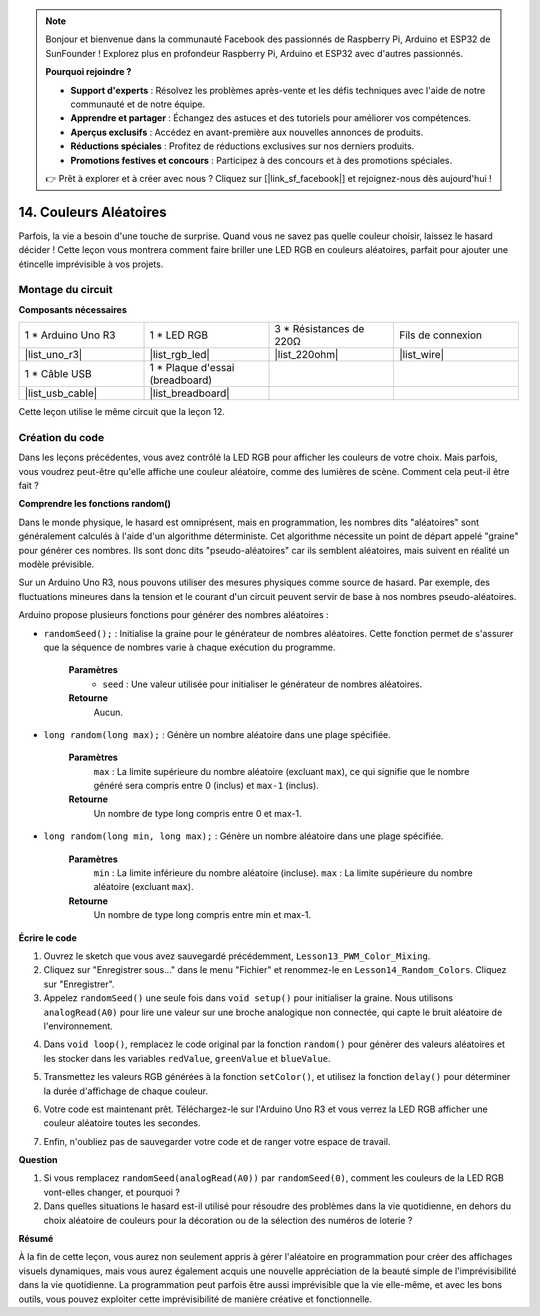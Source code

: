 .. note::

    Bonjour et bienvenue dans la communauté Facebook des passionnés de Raspberry Pi, Arduino et ESP32 de SunFounder ! Explorez plus en profondeur Raspberry Pi, Arduino et ESP32 avec d'autres passionnés.

    **Pourquoi rejoindre ?**

    - **Support d'experts** : Résolvez les problèmes après-vente et les défis techniques avec l'aide de notre communauté et de notre équipe.
    - **Apprendre et partager** : Échangez des astuces et des tutoriels pour améliorer vos compétences.
    - **Aperçus exclusifs** : Accédez en avant-première aux nouvelles annonces de produits.
    - **Réductions spéciales** : Profitez de réductions exclusives sur nos derniers produits.
    - **Promotions festives et concours** : Participez à des concours et à des promotions spéciales.

    👉 Prêt à explorer et à créer avec nous ? Cliquez sur [|link_sf_facebook|] et rejoignez-nous dès aujourd'hui !

14. Couleurs Aléatoires
===========================

Parfois, la vie a besoin d'une touche de surprise. Quand vous ne savez pas quelle couleur choisir, laissez le hasard décider ! Cette leçon vous montrera comment faire briller une LED RGB en couleurs aléatoires, parfait pour ajouter une étincelle imprévisible à vos projets.

Montage du circuit
-------------------------

**Composants nécessaires**

.. list-table:: 
   :widths: 25 25 25 25
   :header-rows: 0

   * - 1 * Arduino Uno R3
     - 1 * LED RGB
     - 3 * Résistances de 220Ω
     - Fils de connexion
   * - |list_uno_r3| 
     - |list_rgb_led| 
     - |list_220ohm| 
     - |list_wire| 
   * - 1 * Câble USB
     - 1 * Plaque d'essai (breadboard)
     - 
     - 
   * - |list_usb_cable| 
     - |list_breadboard| 
     - 
     - 

Cette leçon utilise le même circuit que la leçon 12.

.. image:: img/12_mix_color_bb_4.png
    :width: 600
    :align: center

Création du code
---------------------

Dans les leçons précédentes, vous avez contrôlé la LED RGB pour afficher les couleurs de votre choix. Mais parfois, vous voudrez peut-être qu'elle affiche une couleur aléatoire, comme des lumières de scène. Comment cela peut-il être fait ?

**Comprendre les fonctions random()**

Dans le monde physique, le hasard est omniprésent, mais en programmation, les nombres dits "aléatoires" sont généralement calculés à l'aide d'un algorithme déterministe. Cet algorithme nécessite un point de départ appelé "graine" pour générer ces nombres. Ils sont donc dits "pseudo-aléatoires" car ils semblent aléatoires, mais suivent en réalité un modèle prévisible.

Sur un Arduino Uno R3, nous pouvons utiliser des mesures physiques comme source de hasard. Par exemple, des fluctuations mineures dans la tension et le courant d'un circuit peuvent servir de base à nos nombres pseudo-aléatoires.

Arduino propose plusieurs fonctions pour générer des nombres aléatoires :

* ``randomSeed();`` : Initialise la graine pour le générateur de nombres aléatoires. Cette fonction permet de s'assurer que la séquence de nombres varie à chaque exécution du programme.

    **Paramètres**
        * ``seed`` : Une valeur utilisée pour initialiser le générateur de nombres aléatoires.
    **Retourne**
        Aucun.

* ``long random(long max);`` : Génère un nombre aléatoire dans une plage spécifiée.

    **Paramètres**
        ``max`` : La limite supérieure du nombre aléatoire (excluant ``max``), ce qui signifie que le nombre généré sera compris entre 0 (inclus) et ``max-1`` (inclus).
    
    **Retourne**
        Un nombre de type long compris entre 0 et max-1.

* ``long random(long min, long max);`` : Génère un nombre aléatoire dans une plage spécifiée.

    **Paramètres**
        ``min`` : La limite inférieure du nombre aléatoire (incluse).
        ``max`` : La limite supérieure du nombre aléatoire (excluant ``max``).
    
    **Retourne**
        Un nombre de type long compris entre min et max-1.

**Écrire le code**

1. Ouvrez le sketch que vous avez sauvegardé précédemment, ``Lesson13_PWM_Color_Mixing``.

2. Cliquez sur "Enregistrer sous..." dans le menu "Fichier" et renommez-le en ``Lesson14_Random_Colors``. Cliquez sur "Enregistrer".

3. Appelez ``randomSeed()`` une seule fois dans ``void setup()`` pour initialiser la graine. Nous utilisons ``analogRead(A0)`` pour lire une valeur sur une broche analogique non connectée, qui capte le bruit aléatoire de l'environnement.

.. code-block:: Arduino
    :emphasize-lines: 9

    void setup() {
        // Code à exécuter une fois :
        pinMode(9, OUTPUT);   // Configurer la broche bleue de la LED RGB en sortie
        pinMode(10, OUTPUT);  // Configurer la broche verte de la LED RGB en sortie
        pinMode(11, OUTPUT);  // Configurer la broche rouge de la LED RGB en sortie
            
        // Initialiser la graine aléatoire avec une broche analogique non connectée
        randomSeed(analogRead(A0));
    }

4. Dans ``void loop()``, remplacez le code original par la fonction ``random()`` pour générer des valeurs aléatoires et les stocker dans les variables ``redValue``, ``greenValue`` et ``blueValue``.

.. code-block:: Arduino
    :emphasize-lines: 3-5

    void loop(){
        // Générer des valeurs aléatoires pour chaque composant de couleur
        int redValue = random(0, 256);   // Valeur aléatoire entre 0 et 255
        int greenValue = random(0, 256); // Valeur aléatoire entre 0 et 255
        int blueValue = random(0, 256);  // Valeur aléatoire entre 0 et 255
    }

5. Transmettez les valeurs RGB générées à la fonction ``setColor()``, et utilisez la fonction ``delay()`` pour déterminer la durée d'affichage de chaque couleur.

.. code-block:: Arduino
    :emphasize-lines: 8,9

    void loop() {
        // Générer des valeurs aléatoires pour chaque composant de couleur
        int redValue = random(0, 256);    // Valeur aléatoire pour le rouge
        int greenValue = random(0, 256);  // Valeur aléatoire pour le vert
        int blueValue = random(0, 256);   // Valeur aléatoire pour le bleu

        // Appliquer les valeurs aléatoires à la LED RGB
        setColor(redValue, greenValue, blueValue);
        delay(1000);  // Attendre 1 seconde
    }

6. Votre code est maintenant prêt. Téléchargez-le sur l'Arduino Uno R3 et vous verrez la LED RGB afficher une couleur aléatoire toutes les secondes.

.. code-block:: Arduino
    :emphasize-lines: 19,20

    void setup() {
        // Code à exécuter une fois :
        pinMode(9, OUTPUT);   // Configurer la broche bleue de la LED RGB en sortie
        pinMode(10, OUTPUT);  // Configurer la broche verte de la LED RGB en sortie
        pinMode(11, OUTPUT);  // Configurer la broche rouge de la LED RGB en sortie
        
        // Initialiser la graine aléatoire avec une broche analogique non connectée
        randomSeed(analogRead(A0));
    }

    void loop() {
        // Générer des valeurs aléatoires pour chaque composant de couleur
        int redValue = random(0, 256);    // Valeur aléatoire pour le rouge
        int greenValue = random(0, 256);  // Valeur aléatoire pour le vert
        int blueValue = random(0, 256);   // Valeur aléatoire pour le bleu

        // Appliquer les valeurs aléatoires à la LED RGB
        setColor(redValue, greenValue, blueValue);
        delay(1000);  // Attendre 1 seconde
    }

    // Fonction pour définir la couleur de la LED RGB
    void setColor(int red, int green, int blue) {
        // Écrire la valeur PWM pour le rouge, le vert et le bleu sur la LED RGB
        analogWrite(11, red);
        analogWrite(10, green);
        analogWrite(9, blue);
    }

7. Enfin, n'oubliez pas de sauvegarder votre code et de ranger votre espace de travail.

**Question**

1. Si vous remplacez ``randomSeed(analogRead(A0))`` par ``randomSeed(0)``, comment les couleurs de la LED RGB vont-elles changer, et pourquoi ?

2. Dans quelles situations le hasard est-il utilisé pour résoudre des problèmes dans la vie quotidienne, en dehors du choix aléatoire de couleurs pour la décoration ou de la sélection des numéros de loterie ?

**Résumé**

À la fin de cette leçon, vous aurez non seulement appris à gérer l'aléatoire en programmation pour créer des affichages visuels dynamiques, mais vous aurez également acquis une nouvelle appréciation de la beauté simple de l'imprévisibilité dans la vie quotidienne. La programmation peut parfois être aussi imprévisible que la vie elle-même, et avec les bons outils, vous pouvez exploiter cette imprévisibilité de manière créative et fonctionnelle.
